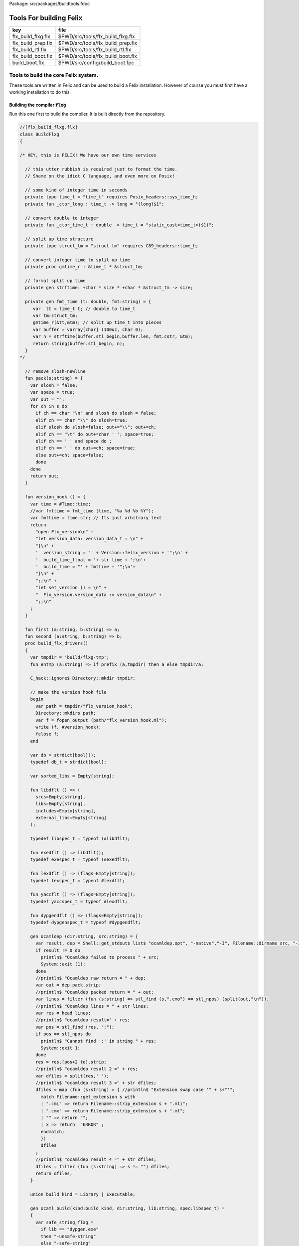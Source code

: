Package: src/packages/buildtools.fdoc


========================
Tools For building Felix
========================

================== =================================
key                file                              
================== =================================
flx_build_flxg.flx $PWD/src/tools/flx_build_flxg.flx 
flx_build_prep.flx $PWD/src/tools/flx_build_prep.flx 
flx_build_rtl.flx  $PWD/src/tools/flx_build_rtl.flx  
flx_build_boot.flx $PWD/src/tools/flx_build_boot.flx 
build_boot.flx     $PWD/src/config/build_boot.fpc    
================== =================================



Tools to build the core Felix system.
=====================================

These tools are written in Felix and can be
used to build a Felix installation. However of course
you must first have a working installation to do this.


Building the compiler  :code:`flxg`
-----------------------------------

Run this one first to build the compiler.
It is built directly from the repository.



.. index:: BuildFlxg
.. index:: pack
.. index:: version_hook
.. index:: first
.. index:: second
.. index:: build_flx_drivers
.. index:: entmp
.. index:: libdflt
.. index:: exedflt
.. index:: lexdflt
.. index:: yaccflt
.. index:: dypgendflt
.. code-block:: felix

  //[flx_build_flxg.flx]
  class BuildFlxg
  {
  
  /* HEY, this is FELIX! We have our own time services
  
    // this utter rubbish is required just to format the time.
    // Shame on the idiot C language, and even more on Posix!
  
    // some kind of integer time in seconds
    private type time_t = "time_t" requires Posix_headers::sys_time_h;
    private fun _ctor_long : time_t -> long = "(long)$1";
  
    // convert double to integer
    private fun _ctor_time_t : double -> time_t = "static_cast<time_t>($1)";
  
    // split up time structure
    private type struct_tm = "struct tm" requires C89_headers::time_h;
  
    // convert integer time to split up time
    private proc gmtime_r : &time_t * &struct_tm;
  
    // format split up time
    private gen strftime: +char * size * +char * &struct_tm -> size;
  
    private gen fmt_time (t: double, fmt:string) = {
       var  tt = time_t t; // double to time_t
       var tm:struct_tm;
       gmtime_r(&tt,&tm); // split up time_t into pieces
       var buffer = varray[char] (100uz, char 0);
       var n = strftime(buffer.stl_begin,buffer.len, fmt.cstr, &tm);
       return string(buffer.stl_begin, n);
    }
  */
  
    // remove slosh-newline
    fun pack(s:string) = {
      var slosh = false;
      var space = true;
      var out = "";
      for ch in s do
        if ch == char "\n" and slosh do slosh = false;
        elif ch == char "\\" do slosh=true; 
        elif slosh do slosh=false; out+="\\"; out+=ch;
        elif ch == "\t" do out+=char ' '; space=true;
        elif ch == ' ' and space do ;
        elif ch == ' ' do out+=ch; space=true;
        else out+=ch; space=false;
        done
      done
      return out;
    }
  
    fun version_hook () = {
      var time = #Time::time;
      //var fmttime = fmt_time (time, "%a %d %b %Y");
      var fmttime = time.str; // Its just arbitrary text
      return
        "open Flx_version\n" +
        "let version_data: version_data_t = \n" +
        "{\n" +
        '  version_string = "' + Version::felix_version + '";\n' +
        '  build_time_float = '+ str time + ';\n'+ 
        '  build_time = "' + fmttime + '";\n'+
        "}\n" +
        ";;\n" +
        "let set_version () = \n" +
        "  Flx_version.version_data := version_data\n" +
        ";;\n"
      ;
    }
  
    fun first (a:string, b:string) => a;
    fun second (a:string, b:string) => b;
    proc build_flx_drivers() 
    {
      var tmpdir = 'build/flxg-tmp';
      fun entmp (a:string) => if prefix (a,tmpdir) then a else tmpdir/a;
  
      C_hack::ignore$ Directory::mkdir tmpdir;
     
      // make the version hook file
      begin
        var path = tmpdir/"flx_version_hook";
        Directory::mkdirs path;
        var f = fopen_output (path/"flx_version_hook.ml");
        write (f, #version_hook);
        fclose f;
      end
  
      var db = strdict[bool]();
      typedef db_t = strdict[bool];
  
      var sorted_libs = Empty[string];
  
      fun libdflt () => (
        srcs=Empty[string], 
        libs=Empty[string],
        includes=Empty[string],
        external_libs=Empty[string]
      );
  
      typedef libspec_t = typeof (#libdflt);
  
      fun exedflt () => libdflt();
      typedef exespec_t = typeof (#exedflt);
  
      fun lexdflt () => (flags=Empty[string]);
      typedef lexspec_t = typeof #lexdflt;
  
      fun yaccflt () => (flags=Empty[string]);
      typedef yaccspec_t = typeof #lexdflt;
  
      fun dypgendflt () => (flags=Empty[string]);
      typedef dypgenspec_t = typeof #dypgendflt;
  
      gen ocamldep (dir:string, src:string) = {
        var result, dep = Shell::get_stdout$ list$ "ocamldep.opt", "-native","-I", Filename::dirname src, "-I", dir, "-I", tmpdir, src;
        if result != 0 do
          println$ "Ocamldep failed to process " + src;
          System::exit (1);
        done
        //println$ "Ocamldep raw return = " + dep;
        var out = dep.pack.strip;
        //println$ "Ocamldep packed return = " + out;
        var lines = filter (fun (s:string) => stl_find (s,".cmo") == stl_npos) (split(out,"\n"));
        //println$ "Ocamldep lines = " + str lines;
        var res = head lines;
        //println$ "ocamldep result=" + res;
        var pos = stl_find (res, ":");
        if pos == stl_npos do 
          println$ "Cannot find ':' in string " + res;
          System::exit 1;
        done
        res = res.[pos+2 to].strip;
        //println$ "ocamldep result 2 =" + res;
        var dfiles = split(res,' ');
        //println$ "ocamldep result 3 =" + str dfiles;
        dfiles = map (fun (s:string) = { //println$ "Extension swap case '" + s+"'";
          match Filename::get_extension s with 
          | ".cmi" => return Filename::strip_extension s + ".mli";
          | ".cmx" => return Filename::strip_extension s + ".ml";
          | "" => return "";
          | x => return  "ERROR" ;
          endmatch;
          }) 
          dfiles
        ;
        //println$ "ocamldep result 4 =" + str dfiles;
        dfiles = filter (fun (s:string) => s != "") dfiles;
        return dfiles;
      }
  
      union build_kind = Library | Executable;
  
      gen ocaml_build(kind:build_kind, dir:string, lib:string, spec:libspec_t) =
      {
        var safe_string_flag = 
          if lib == "dypgen.exe" 
          then "-unsafe-string"
          else "-safe-string"
        ;
        println$ "-" * 20;
        println$ "Lib=" + lib + " in " + dir;
        println$ "Safe-string-flag=" + safe_string_flag;
        println$ "-" * 20;
        //println$ "srcs = \n    " +strcat "\n    " spec.srcs;
        println$ "libs= \n    " + strcat "\n    " spec.libs;
        println$ "includes= \n" + strcat "\n    " spec.includes;
        /*
        println$ "external libs = \n    " + strcat "\n    " spec.external_libs;
        println$ "-" * 20;
        println$ "";
        */
  
        // copy the list of files, processing dyp, mll, and mly files we encounter.
        var infiles = spec.srcs;
        var files = Empty[string];
        for file in infiles do
          match Filename::get_extension file with
          | ".mli" => files += file;
          | ".ml" => files += file;
          | ".dyp" => files += dypgen file;
          | ".mll" => files += ocamllex file;
          | ".mly" => var out = ocamlyacc file; files += out+".ml"; files += out+".mli";
          endmatch;
        done
  
        var sorted_files = Empty[string];
        begin
          // calculate dependencies
          var db = strdict[list[string]]();
          for file in files do
            var deps = ocamldep (dir,file);
            deps = filter (fun (f:string) => f in files) deps;
            db.add file deps;
            //println$ "Ocamldep : " + src + " : " + str deps;
          done
  
          // topological sort
          var count = 0;
          while not files.is_empty do
            ++count;
            if count > 40 do
              println$ "Invalid file or circular reference";
              System::exit 1;
            done
            var unsorted = Empty[string];
            for file in files do
              match db.get file with
              | Some dps =>
                if dps \subseteq sorted_files do
                  sorted_files = file + sorted_files;
                else
                  unsorted = file + unsorted;
                done
              | #None => assert false;
              endmatch;
            done
            files = unsorted;
          done
          sorted_files = rev sorted_files;
          //println$ "Library build order: " + str sorted_files;
        end
  
        // compile the files
        var include_flags = fold_left (fun (acc:list[string]) (a:string) => acc+"-I"+entmp a) Empty[string] spec.libs;
        for file in sorted_files do
          var path = tmpdir/(Filename::dirname file);
          Directory::mkdirs path;
          match Filename::get_extension file with
          | ".mli" => 
            println$ "Compiling MLI " + file;
            begin
              var result = Shell::system$ list(
                 "ocamlc.opt",
                 "-I",tmpdir, 
                 "-I",tmpdir/dir, 
                 "-I", entmp (Filename::dirname file)) + 
                 include_flags + safe_string_flag +
                 list("-c", "-w",'yzex','-warn-error',"FPSU",
                 '-o',entmp (Filename::strip_extension file) + ".cmi",
                 file)
              ;
              if result != 0 do
                println$ "MLI Compile Failed : " + file;
                System::exit 1;
              done
            end
          | ".ml" => 
            println$ "Compiling ML  " + file;
            begin
              var result = Shell::system$ list(
                 "ocamlopt.opt",
                 "-I",tmpdir, 
                 "-I",tmpdir/dir, 
                 "-I", entmp (Filename::dirname file)) +
                 include_flags + safe_string_flag +
                 list("-c", "-w",'yzex','-warn-error',"FPSU",
                 '-o',entmp (Filename::strip_extension file) + ".cmx",
                 file)
              ;
              if result != 0 do
                println$ "ML Compile Failed : " + file;
                System::exit 1;
              done
            end
          | x => println$ "Ignoring " + file;
          endmatch;
        done
  
        match kind with
        | #Library =>
          begin
            // link files into library
            println$ "Linking library " + tmpdir/lib + ".cmxa";
            sorted_libs = sorted_libs + (tmpdir/lib+ ".cmxa");
            var result = Shell::system$ "ocamlopt.opt" + list(
              "-a", "-w",'yzex','-warn-error',"FPSU",
              '-o',tmpdir/lib + ".cmxa") +
              map 
                (fun (s:string) => entmp (Filename::strip_extension s) + ".cmx") 
                (filter (fun (s:string)=> Filename::get_extension s == ".ml") sorted_files)
            ;
            if result !=0 do
              println$ "Linking cmxa library " + tmpdir/lib+'.cmxa' + " failed";
              System::exit 1;
            done 
          end
        | #Executable =>
          begin
            // link files into executable
            println$ "Linking executable " + tmpdir/lib;
            var result = Shell::system$ "ocamlopt.opt" + list(
               "-w",'yzex','-warn-error',"FPSU",
              '-o',tmpdir/lib ) + spec.external_libs + sorted_libs +
              map 
                (fun (s:string) => entmp (Filename::strip_extension s) + ".cmx") 
                (filter (fun (s:string)=> Filename::get_extension s == ".ml") sorted_files)
            ;
            if result !=0 do
              println$ "Linking executable " + tmpdir/lib+ " failed";
              System::exit 1;
            done 
          end
        endmatch;
  
        // return the directory containing the library source.
        return dir;
      }
  
      gen ocaml_build_lib (dir:string, lib:string, spec:libspec_t) =>
        ocaml_build(Library,dir,lib,spec)
      ;
  
      gen ocaml_build_exe (dir:string, lib:string, spec:libspec_t) =>
        ocaml_build(Executable,dir,lib,spec)
      ;
  
  
      // src, including .mll suffix, dst: including .ml suffix
      gen ocamllex (file:string) : string =
      {
        var out = entmp (file.Filename::basename.Filename::strip_extension + ".ml");
        var result = Shell::system$ list$ 'ocamllex.opt','-o',out,file;
        if result != 0 do
          println$ "Ocamllex failed to process " + file;
          System::exit (1);
        done
        return out;
      }
  
      // src, including .mly suffix, dst: excluding suffices
      gen ocamlyacc(file:string) : string =
      {
        var out = entmp (file.Filename::basename.Filename::strip_extension);
        var result = Shell::system('ocamlyacc.opt','-b'+out,file);
        if result != 0 do
          println$ "Ocamlyacc failed to process " + file;
          System::exit (1);
        done
        return out;
      }
  
      // executable: the dypgen executable name
      // src: including .dyp suffix
      // tmpdir: directory for target .ml, .mli files
      gen dypgen(file:string) : string =
      {
        var flags = list$ "--no-mli", "--no-undef-nt", "--pv-obj", "--noemit-token-type";
        var executable = tmpdir / 'dypgen.exe';
  
        // Dypgen doesn't allow an output spec
        // so we process a copy of the file.
        var dyp = entmp (file.Filename::basename);
        C_hack::ignore$ FileSystem::filecopy (file, dyp);
        var result = Shell::system(executable + flags +  dyp);
        if result != 0 do
          println$ "dypgen failed to process " +file;
          System::exit (1);
        done
        return dyp.Filename::strip_extension+".ml";
      }
  
      gen build_dypgen() = 
      {
        var path = 'src'/'compiler'/'dypgen'/'dypgen';
        var exe = ocaml_build_exe (path,'dypgen.exe',
           extend #libdflt with (srcs=mls_nodyp path,
              libs = list[string] (build_dyplib())
              ) end);
        println$ "Done, exe = " + exe;
        return exe;
      }
      //----------------------------------------------------------------------------------
  
      fun / (a:string, b:string) => Filename::join (a,b);
  
      gen mls (d:string) = {
        var files = FileSystem::regfilesin (d, RE2 '.*\\.(mli?|dyp|mll|mly)');
        return map (fun (f:string) = { return d/f;}) files;
      }
  
      gen mls_nodyp (d:string) = {
        var files = FileSystem::regfilesin (d, RE2 '.*\\.(mli?|mll|mly)');
        return map (fun (f:string) = { return d/f;}) files;
      }
  
  
      gen build_ocs() =
      {
        var path = ('src'/'compiler'/'ocs'/'src');
        if db.haskey path do return path; done
        db.add path true;
        return ocaml_build_lib(path, 'ocs',
            extend #libdflt with (srcs=mls path) end);
      }
  
      gen build_sex() =
      {
        var path = ('src'/'compiler'/'sex');
        if db.haskey path do return path; done
        db.add path true;
        return ocaml_build_lib(path, 'sex',
            extend #libdflt with (srcs=mls path,
            libs=list[string] (build_dyplib(), build_ocs())) end);
      }
  
      gen build_dyplib() =
      {
        var path = ('src'/'compiler'/'dypgen'/'dyplib');
        if db.haskey path do return path; done
        db.add path true;
  
        return ocaml_build_lib(path, 'dyp',
            extend #libdflt with (srcs=mls path) end);
      }
  
      gen build_flx_version() = {
          var path = ('src'/'compiler'/'flx_version');
          if db.haskey path do return path; done
          db.add path true;
  
          return ocaml_build_lib(path, 'flx_version',
              extend #libdflt with (srcs=mls path) end);
      }
  
      gen build_flx_misc() = {
          var path = 'src'/'compiler'/'flx_misc';
          if db.haskey path do return path; done
          db.add path true;
          return ocaml_build_lib(path, 'flx_misc',
              extend #libdflt with (srcs=mls path,
              libs=list[string] (build_flx_version()),
              external_libs=list[string]('str', 'unix')) end);
      }
  
      gen build_flx_version_hook() = {
          var path = tmpdir/'flx_version_hook';
          if db.haskey path do return path; done
          db.add path true;
          return ocaml_build_lib(path, 'flx_version_hook',
              extend #libdflt with (srcs=mls path,
              libs=list[string](build_flx_version())) end);
      }
  
      gen build_flx_lex() = {
          var path = 'src'/'compiler'/'flx_lex';
          if db.haskey path do return path; done
          db.add path true;
          return ocaml_build_lib(path,'flx_lex',
              extend #libdflt with (srcs=mls path,
              libs=list[string](
                  build_dyplib(),
                  build_ocs(),
                  build_sex(),
                  build_flx_version())) end);
      }
  
      gen build_flx_parse() = {
          var path = 'src'/'compiler'/'flx_parse';
          if db.haskey path do return path; done
          db.add path true;
          return ocaml_build_lib(path,'flx_parse',
              extend #libdflt with (srcs=mls path,
              libs=list[string](
                  build_dyplib(),
                  build_ocs(),
                  build_sex(),
                  build_flx_version(),
                  build_flx_lex())) end);
      }
  
      gen build_flx_file() = {
          var path = 'src'/'compiler'/'flx_file';
          if db.haskey path do return path; done
          db.add path true;
          return ocaml_build_lib(path,'flx_file',
              extend #libdflt with (srcs=mls path,
              libs=list[string](
                  build_dyplib(),
                  build_ocs(),
                  build_sex(),
                  build_flx_version(),
                  build_flx_misc(),
                  build_flx_lex(),
                  build_flx_parse()
                  )) end);
      }
  
      gen build_flx_core() = {
          var path = 'src'/'compiler'/'flx_core';
          if db.haskey path do return path; done
          db.add path true;
          return ocaml_build_lib(path, 'flx_core',
              extend #libdflt with (srcs=mls path,
              libs=list[string](
                  build_dyplib(),
                  build_ocs(),
                  build_flx_lex(),
                  build_flx_parse(),
                  build_flx_misc()
                  ),
              external_libs=list[string]()) end);
      }
  
      gen build_flx_desugar() = {
          var path = 'src'/'compiler'/'flx_desugar';
          if db.haskey path do return path; done
          db.add path true;
  
          return ocaml_build_lib(path, 'flx_desugar',
              extend #libdflt with (srcs=mls path,
              libs=list[string](
                  build_dyplib(),
                  build_ocs(),
                  build_sex(),
                  build_flx_lex(),
                  build_flx_parse(),
                  build_flx_file(),
                  build_flx_misc(),
                  build_flx_core(),
                  build_flx_version()
                  ),
              external_libs=list[string]('unix')) end);
      }
  
      gen build_flx_bind() = {
          var path = 'src'/'compiler'/'flx_bind';
          if db.haskey path do return path; done
          db.add path true;
          return ocaml_build_lib(path, 'flx_bind',
              extend #libdflt with (srcs=mls path,
              libs=list[string](
                  build_flx_lex(),
                  build_flx_misc(),
                  build_flx_core(),
                  build_flx_desugar()),
              external_libs=list[string]()) end);
      }
  
      gen build_flx_frontend() = {
          var path = 'src'/'compiler'/'flx_frontend';
          if db.haskey path do return path; done
          db.add path true;
          return ocaml_build_lib(path, 'flx_frontend',
              extend #libdflt with (srcs=mls path,
              libs=list[string](
                  build_flx_lex(),
                  build_flx_misc(),
                  build_flx_core())) end);
      }
  
      gen build_flx_opt() = {
          var path = 'src'/'compiler'/'flx_opt';
          if db.haskey path do return path; done
          db.add path true;
          return ocaml_build_lib(path, 'flx_opt',
              extend #libdflt with (srcs=mls path,
              libs=list[string](
                  build_flx_lex(),
                  build_flx_misc(),
                  build_flx_core(),
                  build_flx_frontend())) end);
      }
  
      gen build_flx_lower() = {
          var path = 'src'/'compiler'/'flx_lower';
          if db.haskey path do return path; done
          db.add path true;
          return ocaml_build_lib(path, 'flx_lower',
              extend #libdflt with (srcs=mls path,
              libs=list[string](
                  build_flx_lex(),
                  build_flx_misc(),
                  build_flx_core(),
                  build_flx_frontend())) end);
      }
  
      gen build_flx_backend() = {
          var path = 'src'/'compiler'/'flx_backend';
          if db.haskey path do return path; done
          db.add path true;
          return ocaml_build_lib(path, 'flx_backend',
              extend #libdflt with (srcs=mls path,
              libs=list[string](
                  build_flx_lex(),
                  build_flx_misc(),
                  build_flx_core())) end);
      }
  
      gen build_flx_cpp_backend() = {
          var path = 'src'/'compiler'/'flx_cpp_backend';
          if db.haskey path do return path; done
          db.add path true;
          return ocaml_build_lib(path, 'flx_cpp_backend',
              extend #libdflt with (srcs=mls path,
              libs=list[string](
                  build_flx_lex(),
                  build_flx_misc(),
                  build_flx_core(),
                  build_flx_frontend(),
                  build_flx_backend()),
              external_libs=list[string]()) end);
      }
  
      println$ "Build dypgen";
      C_hack::ignore$ build_dypgen();
      var libs = list ( 
            build_ocs(),
            build_sex(),
            build_dyplib(),
            build_flx_version(),
            build_flx_lex(),
            build_flx_parse(),
            build_flx_misc(),
            build_flx_file(),
            build_flx_core(),
            build_flx_desugar(),
            build_flx_bind(),
            build_flx_frontend(),
            build_flx_opt(),
            build_flx_lower(),
            build_flx_backend(),
            build_flx_cpp_backend(),
            build_flx_version_hook()
      );
  
      var external_libs = list('unix.cmxa', 'str.cmxa');
      C_hack::ignore$ libs;
      var path ='src'/'compiler'/'flxg';
      var exe = ocaml_build_exe (path,'flxg',
              extend #libdflt with (srcs=mls path,
              libs = libs,
              external_libs=external_libs) end);
      println$ "Done, exe = " + exe;
    } // end build_drivers
  } // end class
  
  
  BuildFlxg::build_flx_drivers();
  
Preparation for building.
-------------------------

This tools copies things out of the repository and sets up
the build target directory.


.. index:: FlxPrepBuild
.. index:: dirsetup
.. index:: flx_build
.. index:: print_help
.. index:: setup_toolchain
.. code-block:: felix

  //[flx_build_prep.flx]
  include "std/felix/flx_cp";
  
  class FlxPrepBuild
  {
  
    fun / (x:string,y:string) => Filename::join(x,y);
  
    proc dirsetup(cmd:cmd_type)
    {
      // NOTE: unlink doesn't work on directories anyhow ...
      // We need rmdir(), but that doesn't work unless dir is empty!
      //FileSystem::unlink("trial-tmp");
  
      if cmd.clean_target_dir do 
         println$ "Deleting target-dir=" + cmd.target_dir;
         FileSystem::unlink(cmd.target_dir);
      elif cmd.clean_target_bin_dir do 
         println$ "Deleting target-bin=" + cmd.target_dir/cmd.target_bin;
         FileSystem::unlink(cmd.target_dir/cmd.target_bin);
      elif cmd.clean_target_bin_binaries do 
        println$ "Cleaning binaries out of target not implemented";
      done
  
      C_hack::ignore$ Directory::mkdir(cmd.target_dir);
      C_hack::ignore$ Directory::mkdir(cmd.target_dir/cmd.target_bin);
      C_hack::ignore$ Directory::mkdir(cmd.target_dir/cmd.target_bin/'bin');
  
      // Set up the share subdirectory.
      if cmd.copy_repo do
        if cmd.repo != cmd.target_dir/'share' do
          println$ "Copy repository "+cmd.repo/'src -> ' + cmd.target_dir/'share'/'src';
          CopyFiles::copyfiles(cmd.repo/'src', 
           '(.*\.(h|hpp|ml|mli|c|cpp|cxx|cc|flx|flxh|fdoc|fsyn|js|html|css|svg|png|gif|jpg|files|include|ttf))', 
           cmd.target_dir/'share'/'src'/'${1}',true,cmd.debug);
        else
          println$ "Cannot copy repo because source = target";
        done
      done
  
      if cmd.copy_library do
        println$ "Copy Felix library";
        CopyFiles::copyfiles (cmd.target_dir/'share'/'src'/'lib', r"(.*\.(flx|flxh|fsyn|fdoc|files))", 
          cmd.target_dir/'share'/'lib/${1}',true,cmd.debug);
      done
  
      // This is SPECIAL because "version.flx" is the only file which is both
      // shared-readonly and generated. So it has to be copied out of an
      // existing built library not the repository dir.
      // TODO: generate it using, say, flx or flxg.
      if cmd.copy_version do
        if cmd.source_dir != cmd.target_dir do
          CopyFiles::copyfiles (cmd.source_dir/'share'/'lib'/'std', '(version.flx)', 
            cmd.target_dir/'share'/'lib'/'std/${1}',true,cmd.debug);
        else
          println$ "Cannot copy version because source = target";
        done
      done
  
      if cmd.copy_pkg_db do
        if cmd.source_dir/cmd.source_bin != cmd.target_dir/cmd.target_bin do
          println$ "Copy config db";
          CopyFiles::copyfiles(cmd.source_dir/cmd.source_bin/'config', '(.*)',
            cmd.target_dir/cmd.target_bin/'config'/'${1}',true,cmd.debug);
        else
          println$ "Cannot copy config db because source = target";
        done
      done
  
      if cmd.copy_config_headers do
        if cmd.source_dir/cmd.source_bin != cmd.target_dir/cmd.target_bin do
          println$ "Copy rtl config headers";
          CopyFiles::copyfiles(cmd.source_dir/cmd.source_bin/'lib', r"(.*\.(h|hpp|flx|flxh))", 
            cmd.target_dir/cmd.target_bin/'lib'/'${1}',true,cmd.debug);
        else
          println$ "Cannot copy rtl config headers because source = target";
        done
      done
  
      if cmd.setup_pkg != "" do
        var setupdata = load cmd.setup_pkg;
        var commands = split(setupdata,"\n");
        var lineno = 0;
        for command in commands do
          //println$ "Command=" + command;
          ++lineno;
          var hsrc, hdst = "","";
          match split (command, ">") with
          | #Empty => ;
          | Cons (h,#Empty) => hsrc = strip h;
          | Cons (h,Cons (d,#Empty)) => hsrc = strip h; hdst = strip d;
          | _ => 
             println$ "[flx_build_prep:setup-pkg] file too many > characters file: "+
             cmd.setup_pkg +"["+lineno.str+"] " + command;
          endmatch;
  
          if hsrc != "" do
            if hdst == "" do hdst = "${0}"; done
            println$ "Copying files " + hsrc + " > " + hdst;
            //println$ "From source directory " + cmd.source_dir;
            //println$ "To target directory " + cmd.target_dir/cmd.target_bin;
            CopyFiles::copyfiles (cmd.source_dir, hsrc,cmd.target_dir/cmd.target_bin/hdst,true, true);
          done
        done
      done
    }
  
    proc flx_build(cmd: cmd_type)
    {
      dirsetup(cmd);
      // copy the compiler 
      var compiler_name = "flxg";
      if PLAT_WIN32 do
         compiler_name += ".exe";
      done
      if cmd.copy_compiler call CopyFiles::copyfiles(cmd.source_dir/cmd.source_bin/'bin', compiler_name, 
        cmd.target_dir/cmd.target_bin/'bin'/'flxg', true, cmd.debug);
  
      println$ "Build Complete";
    }
  
    proc print_help()
    {
      println$ "Usage: flx_build_prep ";
      println$ "";
      println$ "# locations";
      println$ "";
      println$ "  --repo=repo                 default: src";
      println$ "  --target-dir=target_dir     default: build/trial";
      println$ "  --target-bin=target_bin     default: host";
      println$ "  --source-dir=source_dir     default: build/release";
      println$ "  --source-bin=source_bin     default: host";
      println$ "";
      println$ "# cleaning options";
      println$ "";
      println$ "  --clean-target-dir          delete entire target directory";
      println$ "  --clean-target-bin-dir      delete target sub-directory";
      println$ "  --clean-target-bin-binaries delete binaries from target sub-directory (not implemented yet)";
      println$ "";
      println$ "# copy options";
      println$ "";
      println$ "  --copy-repo                 copy src dir of repository";
      println$ "  --copy-compiler             copy compiler flxg";
      println$ "  --copy-pkg-db               copy package database";
      println$ "  --copy-config-headers       copy C++ config headers (NO LONGER OF ANY USE!)";
      println$ "  --copy-version              copy Felix version file";
      println$ "  --copy-library              copy Felix library";
      println$ "";
      println$ "# selective setup of pkg-db";
      println$ "  --setup=pkg                 setup using file";
      println$ "  --toolchain=toolchain       specify toolchain to use";
      println$ "  --debug                     do stuff verbosely";
      println$ "";
      println$ "# Environment variables";
      println$ "";
      println$ "FLX_SHELL_ECHO=1              echo all shell callouts (system, popen)";
      println$ "FLX_DEBUG_FLX=1               make 'flx' explain its processing decisions";
      println$ "BUILD_FLX_TOOLCHAIN_FAMILY=family   family=gcc or family=clang";
      println$ "";
      println$ "Purpose: setup new Felix target";
      println$ "";
      println$ "Requires repository directory $repo contain subdirectory 'src'";
      println$ "Requires directory $source_dir contain subdirectory $source_bin which contains program 'flxg'";
      println$ "Ensures target_dir contains:";
      println$ "";
      println$ "  (a) Repository source in $target_dir/share/src";
      println$ "  (b) config db, C++ headers, libraries in $target_dir/$target_bin/*";
      println$ "";
      println$ "Copies version, flxg, config db, and C++ headers from $source_dir if required";
    }
  
    proc setup_toolchain(var toolchain:string, pkgdir:string)
    {
      // if the toolchain is specified, fix it
      if toolchain != "" do 
        begin
          println$ "Write toolchain " + toolchain + " into package " + pkgdir/'toolchain.fpc';
          Directory::mkdirs pkgdir;
          var f = fopen_output (pkgdir/'toolchain.fpc');
          write (f,"toolchain: " + toolchain +"\n");
          fclose f;
        end
        println$ "WRITING SPECIFIED TOOLCHAIN PACKAGE: ****************************";
      elif FileStat::fileexists (pkgdir/'toolchain.fpc') do
        println$ "USING EXISTING TOOLCHAIN PACKAGE: ****************************";
      else // guess toolchain and write it
        var res, os = Shell::get_stdout("uname");
        &os <- os.strip;
        var compiler_family = Env::getenv "BUILD_FLX_TOOLCHAIN_FAMILY";
        match os,compiler_family do
        | "","" => &toolchain <- "toolchain_mscv_win32";
        | "Linux","" => &toolchain <- "toolchain_gcc_linux";
        | "Darwin","" => &toolchain <- "toolchain_clang_osx";
  
        | "Linux","gcc" => &toolchain <- "toolchain_gcc_linux";
        | "Linux","clang" => &toolchain <- "toolchain_clang_linux";
        | "Darwin","gcc" => &toolchain <- "toolchain_gcc_osx";
        | "Darwin","clang" => &toolchain <- "toolchain_clang_osx";
  
        | _,_ => 
          println$ "No toolchain specified in toolchain.fpc or with --toolchain switch";
          println$ "  uname returns unknown OS: '" +os+'"';
          println$ "Either:";
          println$ "  (1) Set environment variable BUID_FLX_TOOLCHAIN_FAMILY=family where family=gcc or family=clang";
          println$ "  (2) Set the toolchain.fpc file to read 'toolchain:toolchain_name";
          println$ "  (3) use --toolchain=toolchain_name command line option";
          println$ "  Note:toolchain name is form 'toolchain_<family>_<os>'";
          println$ "    where os=Darwin or os=Linux or os=Win32";
          System::exit(1);
        done
        begin
          println$ "Write toolchain " + toolchain + " into package " + pkgdir/'toolchain.fpc';
          var f = fopen_output (pkgdir/'toolchain.fpc');
          write (f,"toolchain: " + toolchain +"\n");
          fclose f;
        end
        println$ "USING GUESSED TOOLCHAIN PACKAGE: ****************************";
      done
      println$ load (pkgdir/'toolchain.fpc');
    }
  
    typedef cmd_type = typeof (parse_args Empty[string]);
  
    noinline fun parse_args (args: list[string]) = 
    {
       var cmd = (
         repo = '.',
         target_dir="build"/"trial",
         target_bin="host",
         source_dir="build"/"release",
         source_bin="host",
         toolchain="",
  
         clean_target_dir=false,
         clean_target_bin_dir=false,
         clean_target_bin_binaries=false,
  
         copy_repo=false,
         copy_compiler=false,
         copy_pkg_db=false,
         copy_config_headers=false,
         copy_version=false,
         copy_library=false,
         setup_pkg="",
         debug = false
       );
  
       for arg in args do
         // location options
         if prefix(arg,"--repo=") do
           &cmd.repo <- arg.[7 to];
         elif prefix(arg,"--target-dir=") do
           &cmd.target_dir <- arg.[13 to];
         elif prefix(arg,"--target-bin=") do
           &cmd.target_bin <- arg.[13 to];
         elif prefix(arg,"--source-dir=") do
           &cmd.source_dir <- arg.[13 to];
         elif prefix(arg,"--source-bin=") do
           &cmd.source_bin <- arg.[13 to];
         elif prefix(arg,"--toolchain=") do
           &cmd.toolchain <- arg.[12 to];
         elif arg == "--debug" do
           &cmd.debug <- true;
  
         // operation options: cleaning
         elif arg == "--clean-target-dir" do
           &cmd.clean_target_dir <- true;
         elif arg == "--clean-target-bin-dir" do
           &cmd.clean_target_bin_dir <- true;
         elif arg == "--clean-target-bin-binaries" do
           &cmd.clean_target_bin_binaries <- true;
  
         // operation options: copying
         elif arg == "--copy-repo" do
           &cmd.copy_repo<- true;
         elif arg == "--copy-compiler" do
           &cmd.copy_compiler<- true;
         elif arg == "--copy-pkg-db" do
           &cmd.copy_pkg_db <- true;
         elif arg == "--copy-config-headers" do
           &cmd.copy_config_headers <- true;
         elif arg == "--copy-version" do
           &cmd.copy_version <- true;
         elif arg == "--copy-library" do
           &cmd.copy_library <- true;
   
         // special configuration package
         elif prefix(arg,"--setup=") do
           &cmd.setup_pkg <- arg.[8 to];
  
         // help
         elif arg == "--help" do
           print_help();
           System::exit(0);
         else
           println$ "Unknown switch " + arg;
           print_help();
           System::exit(1);
         done 
       done
  
   
       return cmd;
    }
  
    noinline proc build_felix (xargs:list[string])
    {
      if xargs.len.int < 2 do 
        print_help();
        System::exit(1);
      done
      var cmd = parse_args (tail xargs);
      println$ "flx_build_prep v1.6";
      println$ "  repository       = " + cmd.repo;
      println$ "  target-dir       = " + cmd.target_dir;
      println$ "  target-bin       = " + cmd.target_bin;
      println$ "  source-dir       = " + cmd.source_dir;
      println$ "  source-bin       = " + cmd.source_bin;
      println$ "  setup-pkg        = " + cmd.setup_pkg;
      println$ "  toolchain (spec) = " + cmd.toolchain;
      flx_build (cmd);
      var target_config_dir = cmd.target_dir/cmd.target_bin/"config" ;
      setup_toolchain(cmd.toolchain,target_config_dir );
    }
  
  }
  
  FlxPrepBuild::build_felix (#System::args);
  
  System::exit (0);


Build the Run Time Library (RTL)
--------------------------------

Builds the run time library from the build target
share directory. Does not look in the repository.

.. index:: FlxRtlBuild
.. index:: ehandler
.. index:: make_rtl
.. index:: dbug
.. index:: prgname
.. index:: cobj_static
.. index:: cobj_dynamic
.. index:: prg
.. index:: flx_build
.. index:: print_help
.. code-block:: felix

  //[flx_build_rtl.flx]
  include "std/felix/toolchain_clang_config";
  include "std/felix/toolchain_interface";
  include "std/felix/flx_pkgconfig";
  include "std/felix/flx_pkg"; // only for "fix2word_flags"
  include "std/felix/flx_cp";
  include "std/felix/flx/flx_depchk";
  include "std/pthread/threadpool";
  include "std/felix/flx_mklib";
  
  class FlxRtlBuild
  {
  
    private fun / (x:string,y:string) => Filename::join(x,y);
  
    proc ehandler () {
      eprintln$ "Flx_buildtools:FlxRtlBuild flx_pkgconfig temporary ehandler invoked";
      System::exit 1;
    }
  
  
    proc make_rtl (
      build:string, target:string,
      boot_package:string, 
      tmpdir:string,
      static_only:bool,
      noexes:bool,
      debug: bool
    )
    {
      val pkgdir = build / target / 'config';
      val srtl = build / 'share' / 'lib' / 'rtl';
      val hrtl = build / target / 'lib' / 'rtl';
      val bin = build / target / 'bin';
      val repo = build / 'share'; // excludes "src" cause that's in the packages
      
      proc dbug (x:string) => if debug call println$ '[make_rtl] ' + x;
      Directory::mkdirs tmpdir;
      Directory::mkdirs hrtl;
      Directory::mkdirs srtl;
      println$ "bootpkg=" + boot_package + " build image=" + build;
  
      var db = FlxPkgConfig::FlxPkgConfigQuery (list[string] pkgdir);
  
      gen getbootfield (field:string) => db.getpkgfield1 ehandler (boot_package, field);
      gen gettoolchain () => db.getpkgfield1 ehandler ("toolchain","toolchain");
      var toolchain = gettoolchain();
      println$ "toolchain    : " + str toolchain;
  
      var allpkgs = db.getclosure ehandler boot_package;
      //println$ "Closure      : " + str allpkgs;
  
      for pkg in allpkgs begin 
        var lib = db.getpkgfielddflt ehandler (pkg,"library");
        var srcdir = db.getpkgfielddflt ehandler (pkg,"srcdir");
        println$ f"%15S %20S %20S" (pkg,lib,srcdir);
      end 
  
      var toolchain-maker = 
        Dynlink::load-plugin-func1 [toolchain_t,clang_config_t] 
        (
          dll-name=toolchain, 
          setup-str="",
          entry-point=toolchain
        )
      ;
      for pkg in allpkgs begin
        var library = db.getpkgfielddflt ehandler (pkg,"library");
        var srcdir = db.getpkgfielddflt ehandler (pkg,"srcdir");
        var src = db.getpkgfield ehandler (pkg,"src");
        if library != "" do
          if srcdir == "" do
            println$ "Package error, package " + pkg + " library " + library + " No srcdir specified";
            System::exit(1);
          done
          if src.is_empty do
            println$ "Package error, package " + pkg + " library " + library + " No src files specified";
            System::exit(1);
          done
          var src_dir =  build / 'share';
          var share_rtl = src_dir / 'lib' / 'rtl';
          var target_dir =  build / target / 'lib' / 'rtl';
          var result = FlxLibBuild::make_lib (db,toolchain-maker, src_dir, target_dir, share_rtl, pkg,tmpdir, static_only, debug) ();
          if not result do
            eprintln$ "Library build " + pkg + " failed";
            System::exit 1;
          done
        else 
          println$ "------------";
          println$ "External package " + pkg;
          println$ "------------";
        done
      end 
  
      // make drivers
      begin
        println$ "------------";
        println$ "Make drivers";
        println$ "------------";
        var srcdir = repo/"src"/"flx_drivers";
        var config = 
          (
            header_search_dirs= list[string] (hrtl, srcdir, srtl),
            macros= Empty[string],
            ccflags = Empty[string],
            library_search_dirs= list[string] ("-L"+hrtl),
            dynamic_libraries= Empty[string],
            static_libraries= Empty[string], //############ FIXME or the link won't work!
            debugln = dbug
          )
        ;
        fun prgname (file:string) => let 
            dstprg = file.Filename::strip_extension + #(toolchain.executable_extension) in
            bin / dstprg
        ;
  
        var toolchain = toolchain-maker config;
        println$ #(toolchain.whatami);
        proc cobj_static (s:string,dst:string) {
          var src = srcdir/s;
          println$ "Compiling [static] " + src + " -> " + dst;
          var fresh = cxx_depcheck (toolchain, src, dst);
          var result = if fresh then 0 else 
            toolchain.cxx_static_object_compiler(src=src, dst=dst)
          ;
          if result != 0 do
            println$ "Driver compile "+ s + " -> " + dst +" FAILED";
            System::exit 1;
          done
        }
        proc cobj_dynamic (s:string,dst:string) {
          var src = srcdir/s;
          if static_only do
            println$ "Skipping [dynamic] " + src + " -> " + dst + " due to flag";
          else
            println$ "Compiling [dynamic] " + src + " -> " + dst;
            var fresh = cxx_depcheck (toolchain, src, dst);
            var result = if fresh then 0 else 
              toolchain.cxx_dynamic_object_compiler(src=src, dst=dst)
            ;
            if result != 0 do
              println$ "Driver compile "+ s + " -> " + dst +" FAILED";
              System::exit 1;
            done
          done
        }
  
        // VERY CONFUSING!
        // This one is for full static linkage, RTL static linked
        cobj_static("flx_run_lib_static.cpp",hrtl/"flx_run_lib_static"+#(toolchain.static_object_extension));
  
        // This run is for linking an executable which uses the RTL dynamic linked
        cobj_dynamic("flx_run_lib_static.cpp",hrtl/"flx_run_lib_static"+#(toolchain.dynamic_object_extension));
  
        // This one is for loading a program as a DLL, i.e. for use in flx_run.exe
        cobj_dynamic("flx_run_lib_dynamic.cpp",hrtl/"flx_run_lib_dynamic"+#(toolchain.dynamic_object_extension));
  
        cobj_static("flx_arun_lib_static.cpp",hrtl/"flx_arun_lib_static"+#(toolchain.static_object_extension));
        cobj_dynamic("flx_arun_lib_static.cpp",hrtl/"flx_arun_lib_static"+#(toolchain.dynamic_object_extension));
        cobj_dynamic("flx_arun_lib_dynamic.cpp",hrtl/"flx_arun_lib_dynamic"+#(toolchain.dynamic_object_extension));
  
        cobj_static("flx_run_main.cxx",hrtl/"flx_run_main"+#(toolchain.static_object_extension));
        cobj_dynamic("flx_run_main.cxx",hrtl/"flx_run_main"+#(toolchain.dynamic_object_extension));
  
        cobj_static("flx_arun_main.cxx",hrtl/"flx_arun_main"+#(toolchain.static_object_extension));
        cobj_dynamic("flx_arun_main.cxx",hrtl/"flx_arun_main"+#(toolchain.dynamic_object_extension));
  
        proc prg(file:string) {
          var exe = prgname file;
          println$ "Linking [executable] " + exe;
          var objs = list (
            hrtl/file+"_lib_dynamic"+#(toolchain.dynamic_object_extension),
            hrtl/file+"_main"+#(toolchain.dynamic_object_extension)
          );
          var result,libs = db.query$ list("--rec","--keeprightmost",
            "--field=provides_dlib","--field=requires_dlibs",file);
          libs = FlxPkg::fix2word_flags libs;
          if result != 0 do
            println$ "Driver pkgconfig query for "+ file+" FAILED";
            System::exit 1;
          done
          if noexes do
            println$ "Skipping executable link due to flag";
          else
            result = toolchain.dynamic_executable_linker(srcs=objs+libs, dst=exe);
            if result != 0 do
              println$ "Driver link  "+ file+" FAILED";
              System::exit 1;
            done
          done
        }
        prg("flx_run");
        prg("flx_arun");
      end
    }
  
    proc flx_build(cmd: cmd_type)
    {
      make_rtl ( cmd.target_dir, cmd.target_bin, cmd.boot_package, cmd.tmp_dir, cmd.static_only, cmd.noexes, cmd.debug);
      println$ "Build Complete";
    }
  
    proc print_help()
    {
      println$ "Usage: flx_build_rtl ";
      println$ "";
      println$ "# locations";
      println$ "";
      println$ "  --pkg=bootpkg (default: flx_rtl_core)";
      println$ "  --target-dir=target_dir     default: build/trial";
      println$ "  --target-bin=target_bin     default: host";
      println$ "  --tmp-dir=tmp               default: build/rtl-tmp";
      println$ "  --static                    static link libraries only";
      println$ "  --noexes                    libraries only";
      println$ "";
      println$ "  --debug                     do stuff verbosely";
      println$ "";
      println$ "# Environment variables";
      println$ "";
      println$ "FLX_SHELL_ECHO=1              echo all shell callouts (system, popen)";
      println$ "FLX_DEBUG_FLX=1               make 'flx' explain its processing decisions";
      println$ "";
      println$ "Purpose: Build new Felix target";
      println$ "";
      println$ "Ensures target_dir contains:";
      println$ "";
      println$ "  (a) Repository source in $target_dir/share/src";
      println$ "  (b) Share library in $target_dir/share/lib";
      println$ "  (c) config db, C++ headers, libraries and executables in $target_dir/$target_bin/*";
      println$ "";
      println$ "Compiles all C++ sources to libraries and executables";
    }
  
    typedef cmd_type = typeof (parse_args Empty[string]);
  
    noinline fun parse_args (args: list[string]) = 
    {
       var cmd = (
         boot_package="",
         target_dir="build"/"trial",
         target_bin="host",
         tmp_dir="build"/"rtl-tmp",
         static_only=false,
         noexes=false,
         debug = false
       );
  
       for arg in args do
         // location options
         if prefix(arg,"--pkg=") do
           &cmd.boot_package <- arg.[6 to];
         elif prefix(arg,"--target-dir=") do
           &cmd.target_dir <- arg.[13 to];
         elif prefix(arg,"--target-bin=") do
           &cmd.target_bin <- arg.[13 to];
         elif prefix(arg,"--tmp-dir=") do
           &cmd.tmp_dir <- arg.[10 to];
         elif arg == "--static" do
           &cmd.static_only <- true;
         elif arg == "--noexes" do
           &cmd.noexes<- true;
         elif arg == "--debug" do
           &cmd.debug <- true;
  
         elif arg == "--help" do
           print_help();
           System::exit(0);
         else
           println$ "Unknown switch " + arg;
           print_help();
           System::exit(1);
         done 
       done
       if cmd.boot_package== "" perform &cmd.boot_package <- "flx_rtl_core";
       return cmd;
    }
  
    noinline proc build_felix_rtl (xargs:list[string])
    {
      if xargs.len.int < 2 do 
        print_help();
        System::exit(1);
      done
      var cmd = parse_args (tail xargs);
      println$ "flx_build_rtl v1.8";
      println$ "  build-package = " + cmd.boot_package;
      println$ "  target-dir    = " + cmd.target_dir;
      println$ "  target-bin    = " + cmd.target_bin;
      println$ "  tmp-dir       = " + cmd.tmp_dir;
      println$ "  static only   = " + cmd.static_only.str;
      println$ "  no executables= " + cmd.noexes.str;
      flx_build (cmd);
    }
  
  }
  
  FlxRtlBuild::build_felix_rtl (#System::args);
  
  System::exit (0);


Build everything else.
----------------------

Builds the plugins and essential build tools including  :code:`flx` and  :code:`flx_pkgconfig`
and all the build tools in this package.

It uses a specified build configuration file to determine what
to build. The standard file is  :code:`build_boot.fpc` in the configuration
directory.


.. code-block:: felix

  //[build_boot.flx]
  web_plugin:      cpp2html
  web_plugin:      fdoc2html
  web_plugin:      fdoc_edit
  web_plugin:      fdoc_button
  web_plugin:      fdoc_fileseq
  web_plugin:      fdoc_heading
  web_plugin:      fdoc_paragraph
  web_plugin:      fdoc_scanner
  web_plugin:      fdoc_slideshow
  web_plugin:      toc_menu
  web_plugin:      fdoc_frame
  web_plugin:      flx2html
  web_plugin:      fpc2html
  web_plugin:      ocaml2html
  web_plugin:      py2html
  toolchain_plugin:      toolchain_clang_linux
  toolchain_plugin:      toolchain_clang_osx
  toolchain_plugin:      toolchain_iphoneos
  toolchain_plugin:      toolchain_iphonesimulator
  toolchain_plugin:      toolchain_gcc_linux
  toolchain_plugin:      toolchain_gcc_osx
  toolchain_plugin:      toolchain_msvc_win32
  tool:      flx_cp
  tool:      flx_ls
  tool:      flx_grep
  tool:      flx_replace
  tool:      flx_batch_replace
  tool:      flx_tangle
  tool:      flx_perror
  tool:      flx_gramdoc
  tool:      flx_libindex
  tool:      flx_libcontents
  tool:      flx_mktutindex
  tool:      flx_renumber
  tool:      flx_iscr
  tool:      flx_pretty
  flx_tool: flx_pkgconfig
  flx_tool: flx_build_prep
  flx_tool: flx_build_rtl
  flx_tool: flx_build_boot
  flx_tool: flx_build_flxg


.. index:: FlxCoreBuild
.. index:: ehandler
.. index:: build_plugins
.. index:: build_exes
.. index:: build_flx_tools
.. index:: build_flx_web
.. index:: build_flx
.. index:: flx_build
.. index:: print_help
.. code-block:: felix

  //[flx_build_boot.flx]
  include "std/felix/toolchain_clang_config";
  include "std/felix/toolchain_interface";
  include "std/felix/flx_cp";
  include "std/felix/flx_pkgconfig";
  include "std/felix/flx_pkg"; // only for "fix2word_flags"
  include "std/felix/flx/flx_plugin_client";
  
  class FlxCoreBuild
  {
  
    fun / (x:string,y:string) => Filename::join(x,y);
  
    proc ehandler () {
      eprintln$ "Flx_buildtools:FlxCoreBuild flx_pkgconfig temporary ehandler invoked";
      System::exit 1;
    }
  
  
    proc build_plugins(target_dir:string, target_bin:string, plugins:list[string])
    {
      for plugin in plugins do
        println$ "Building plugin " + plugin;
        var result = Flx_client::runflx$ list ('[flx]',
          '--test='+target_dir, '--target-subdir='+target_bin, 
          '-c', '-ox',target_dir/target_bin/'lib'/'rtl'/plugin, 
          target_dir/'share'/'lib'/'plugins'/plugin);
        if result != 0 do 
          println$ "plugin (dynamic) build failed";
          System::exit 1; 
        done
  
        result = Flx_client::runflx$ list ('[flx]',
          '--test='+target_dir, '--target-subdir='+target_bin, 
          '-c', '--nolink','-ox', target_dir/target_bin/'lib'/'rtl'/plugin, 
          target_dir/'share'/'lib'/'plugins'/plugin);
        if result != 0 do 
          println$ "plugin (dynamic obj) build failed";
          System::exit 1; 
        done
  
        result = Flx_client::runflx$ list ('[flx]',
          '--test='+target_dir, '--target-subdir='+target_bin, 
          '--static','-c', '--nolink','-ox', target_dir/target_bin/'lib'/'rtl'/plugin, 
          target_dir/'share'/'lib'/'plugins'/plugin);
        if result != 0 do 
          println$ "plugin (static obj) build failed";
          System::exit 1; 
        done
      done
     
    }
  
    proc build_exes(target_dir:string, target_bin:string, tools:list[string])
    {
      println$ "build exes";
      for exe in tools do
        var src = Filename::join ("tools",exe);
        println$ src + " -> " + exe;
        var result = Flx_client::runflx$ list ('[flx]',
          '--test='+target_dir, '--target-subdir='+target_bin, 
          '--static','-c',
          '-ox', target_dir/target_bin/'bin'/exe, target_dir/'share'/'src'/src);
        if result != 0 do 
          println$ "exe build failed";
          System::exit 1; 
        done
      done
    }
  
    proc build_flx_tools (target_dir:string, target_bin:string, tools:list[string])
    {
      println$ "build flx build tools";
      for exe in tools do
        var src = Filename::join ("tools",exe);
        println$ src + " -> " + exe;
        var result = Flx_client::runflx$ list ('[flx]',
          '--test='+target_dir, '--target-subdir='+target_bin, 
          '--static','-c',
          '-ox', target_dir/target_bin/'bin'/exe, target_dir/'share'/'src'/src);
        if result != 0 do 
          println$ "exe build failed";
          System::exit 1; 
        done
      done
    }
  
    proc build_flx_web (target_dir:string, target_bin:string, web_plugins:list[string])
    {
      if PLAT_WIN32 do
        var obj_extn = "_static.obj"; // HACK!!!!!!!! 
      else
        var obj_extn = "_static.o"; // HACK!!!!!!!! 
      done
  
      println$ "dflx_web  -> dflx_web object file";
      var result = Flx_client::runflx$ list ('[flx]',
        '--test='+target_dir, '--target-subdir='+target_bin, 
        '--static','-c','--nolink',
        '-o', target_dir/target_bin/'lib'/'rtl'/'dflx_web'+obj_extn, target_dir/'share'/'src'/'tools'/'dflx_web');
      if result != 0 do 
        println$ "dflx_web build failed";
        System::exit 1; 
      done
      var web_plugin_objs = 
        map 
          (fun (s:string) => target_dir/target_bin/'lib'/'rtl'/s+obj_extn) 
          web_plugins
      ;
  
      println$ "Build flx_web. Note: requires --build-web-plugins";
      println$ "flx_web  -> flx_web executable";
      result = Flx_client::runflx$ 
        list (
          '[flx]',
          '--test='+target_dir, '--target-subdir='+target_bin, 
          '--static','-c',
          '-ox', target_dir/target_bin/'bin'/'flx_web') + 
        web_plugin_objs +
        list (
          target_dir/target_bin/'lib'/'rtl'/'dflx_web' + obj_extn, 
          target_dir/'share'/'src'/'tools'/'flx_web.flx')
      ;
      if result != 0 do 
        println$ "exe build failed";
        System::exit 1; 
      done
    }
  
    proc build_flx (target_dir:string, target_bin:string, toolchain_plugins:list[string])
    {
      if PLAT_WIN32 do
        var obj_extn = ".obj"; // HACK!!!!!!!! 
      else
        var obj_extn = ".o"; // HACK!!!!!!!! 
      done
      println$ "dflx  -> dflx object file";
      var result = Flx_client::runflx$ list ('[flx]',
        '--test='+target_dir, '--target-subdir='+target_bin, 
        '-c','--nolink', '--static',
        '-o', target_dir/target_bin/'lib'/'rtl'/'dflx'+obj_extn, target_dir/'share'/'src'/'tools'/'dflx');
      if result != 0 do 
        println$ "dflx build failed";
        System::exit 1; 
      done
  
      println$ "Compile of dflx"+obj_extn+" SUCCEEDED";
  
      var toolchain_objects = map (fun (p:string) =>
        target_dir/target_bin/'lib'/'rtl'/p + "_static"+obj_extn) 
        toolchain_plugins
      ; 
  
      println$ "Linking dflx"+obj_extn+" with toolchains "+toolchain_objects.str;
   
      println$ "Build flx. Note: requires --build-toolchain-plugins";
      println$ "flx  -> flx";
      result = Flx_client::runflx$ list ('[flx]',
        '--test='+target_dir, '--target-subdir='+target_bin, 
        '--static','-c',
        '-ox', target_dir/target_bin/'bin'/'flx') + toolchain_objects +
        (target_dir/target_bin/'lib'/'rtl'/'dflx' + obj_extn) +
        (target_dir/'share'/'src'/'tools'/'flx.flx')
      ;
      if result != 0 do 
        println$ "exe build failed";
        System::exit 1; 
      done
      println$ "Build flx: SUCCEEDED";
    }
  
    proc flx_build(cmd: cmd_type)
    {
      println$ "bootpkg=" + cmd.boot_package;
      var pkgdir = Filename::join (cmd.target_dir, cmd.target_bin, "config");
      var db = FlxPkgConfig::FlxPkgConfigQuery (list[string] pkgdir);
      gen getbootfields (field:string) => db.getpkgfield  ehandler (cmd.boot_package, field);
      var toolchain_plugins = getbootfields ("toolchain_plugin");
      var cygwin_toolchain_plugins = getbootfields ("cygwin_toolchain_plugin");
      var web_plugins = getbootfields ("web_plugin");
      var flx_tools = getbootfields ("flx_tool");
      var tools = getbootfields ("tool");
  
      // at this point, the build proceeds using host tools, but only target sources.
      if PLAT_CYGWIN do // requires cygwin dll and headers so only on Cygwin!
        if cmd.build_toolchain_plugins call 
          build_plugins(cmd.target_dir, cmd.target_bin, 
          toolchain_plugins+cygwin_toolchain_plugins+"flx_plugin")
        ;
        if cmd.build_flx call 
          build_flx(cmd.target_dir, cmd.target_bin, toolchain_plugins+cygwin_toolchain_plugins)
        ;
      else
        if cmd.build_toolchain_plugins call 
          build_plugins(cmd.target_dir, cmd.target_bin, toolchain_plugins+"flx_plugin")
        ;
        if cmd.build_flx call 
          build_flx(cmd.target_dir, cmd.target_bin, toolchain_plugins)
        ;
      done
  
      if cmd.build_flx_tools call build_flx_tools(cmd.target_dir, cmd.target_bin, flx_tools);
      if cmd.build_web_plugins call build_plugins(cmd.target_dir, cmd.target_bin, web_plugins);
      if cmd.build_tools call build_exes(cmd.target_dir, cmd.target_bin, tools);
      if cmd.build_flx_web call build_flx_web (cmd.target_dir, cmd.target_bin, web_plugins);
      println$ "Build Complete";
    }
  
    proc print_help()
    {
      println$ "Usage: flx_build_boot ";
      println$ "";
      println$ "# locations";
      println$ "";
      println$ "  --pkg=bootpkg               default: build_boot";
      println$ "  --target-dir=target_dir     default: build/release";
      println$ "  --target-bin=target_bin     default: host";
      println$ "";
      println$ "";
      println$ "# compilation options";
      println$ "";
      println$ "  --build-toolchain-plugins   Felix compile the toolchain plugins";
      println$ "  --build-flx                 Felix compile flx";
      println$ "  --build-flx-tools           Felix compile flx build tools";
      println$ "  --build-web-plugins         Felix compile the webserver plugins";
      println$ "  --build-tools               Felix compile standard tools";
      println$ "  --build-flx-web             Felix compile web server executable";
      println$ "";
      println$ "  --debug                     do stuff verbosely";
      println$ "";
      println$ "# Environment variables";
      println$ "";
      println$ "FLX_SHELL_ECHO=1              echo all shell callouts (system, popen)";
      println$ "FLX_DEBUG_FLX=1               make 'flx' explain its processing decisions";
      println$ "";
      println$ "Purpose: Build new Felix target: stuff written in Felix";
      println$ "";
      println$ "Ensures target_dir contains:";
      println$ "";
      println$ "  (a) Repository source in $target_dir/share/src";
      println$ "  (b) Share library in $target_dir/share/lib";
      println$ "  (c) config db, C++ headers, libraries and executables in $target_dir/$target_bin/*";
      println$ "";
    }
  
    typedef cmd_type = typeof (parse_args Empty[string]);
  
    noinline fun parse_args (args: list[string]) = 
    {
       var cmd = (
         boot_package="",
         target_dir="build"/"release",
         target_bin="host",
  
         build_web_plugins=false,
         build_toolchain_plugins=false,
         build_flx=false,
         build_flx_tools=false,
         build_tools=false,
         build_flx_web=false,
         debug = false
       );
  
       for arg in args do
         // location options
         if prefix(arg,"--pkg=") do
           &cmd.boot_package <- arg.[6 to];
         elif prefix(arg,"--target-dir=") do
           &cmd.target_dir <- arg.[13 to];
         elif prefix(arg,"--target-bin=") do
           &cmd.target_bin <- arg.[13 to];
         elif arg == "--debug" do
           &cmd.debug <- true;
  
         // operation options: compilation
         elif arg == "--build-web-plugins" do
           &cmd.build_web_plugins<- true;
         elif arg == "--build-toolchain-plugins" do
           &cmd.build_toolchain_plugins<- true;
         elif arg == "--build-flx" do
           &cmd.build_flx <- true;
         elif arg == "--build-flx-tools" do
           &cmd.build_flx_tools <- true;
         elif arg == "--build-tools" do
           &cmd.build_tools<- true;
         elif arg == "--build-flx-web" do
           &cmd.build_flx_web <- true;
         elif arg == "--build-all" do
           &cmd.build_web_plugins<- true;
           &cmd.build_toolchain_plugins<- true;
           &cmd.build_flx <- true;
           &cmd.build_flx_web <- true;
           &cmd.build_flx_tools <- true;
           &cmd.build_tools<- true;
         elif arg == "--help" do
           print_help();
           System::exit(0);
         else
           println$ "Unknown switch " + arg;
           print_help();
           System::exit(1);
         done 
       done
  
       // Note: unrelated to boot package used by flx_build_rtl
       if cmd.boot_package == "" do &cmd.boot_package <- "build_boot"; done
       return cmd;
    }
  
    noinline proc build_felix (xargs:list[string])
    {
      if xargs.len.int < 2 do 
        print_help();
        System::exit(1);
      done
      var cmd = parse_args (tail xargs);
      println$ "flx_build_boot v1.3";
      println$ "  build_package = " + cmd.boot_package;
      println$ "  target_dir    = " + cmd.target_dir;
      println$ "  target_bin    = " + cmd.target_bin;
  
      flx_build (cmd);
    }
  
  }
  
  Flx_client::setup;
  FlxCoreBuild::build_felix (#System::args);
  
  System::exit (0);
  
  

